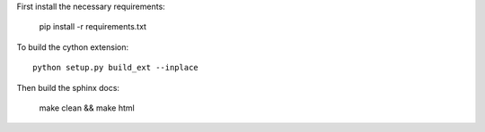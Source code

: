 First install the necessary requirements:

  pip install -r requirements.txt

To build the cython extension::

  python setup.py build_ext --inplace

Then build the sphinx docs:

  make clean && make html
